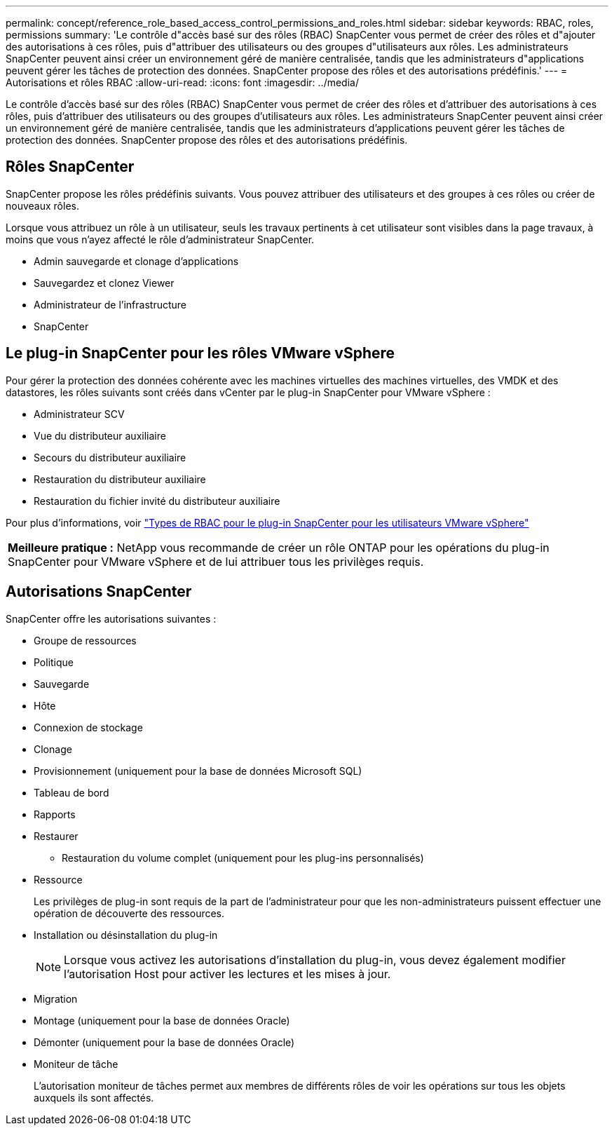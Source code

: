 ---
permalink: concept/reference_role_based_access_control_permissions_and_roles.html 
sidebar: sidebar 
keywords: RBAC, roles, permissions 
summary: 'Le contrôle d"accès basé sur des rôles (RBAC) SnapCenter vous permet de créer des rôles et d"ajouter des autorisations à ces rôles, puis d"attribuer des utilisateurs ou des groupes d"utilisateurs aux rôles. Les administrateurs SnapCenter peuvent ainsi créer un environnement géré de manière centralisée, tandis que les administrateurs d"applications peuvent gérer les tâches de protection des données. SnapCenter propose des rôles et des autorisations prédéfinis.' 
---
= Autorisations et rôles RBAC
:allow-uri-read: 
:icons: font
:imagesdir: ../media/


[role="lead"]
Le contrôle d'accès basé sur des rôles (RBAC) SnapCenter vous permet de créer des rôles et d'attribuer des autorisations à ces rôles, puis d'attribuer des utilisateurs ou des groupes d'utilisateurs aux rôles. Les administrateurs SnapCenter peuvent ainsi créer un environnement géré de manière centralisée, tandis que les administrateurs d'applications peuvent gérer les tâches de protection des données. SnapCenter propose des rôles et des autorisations prédéfinis.



== Rôles SnapCenter

SnapCenter propose les rôles prédéfinis suivants. Vous pouvez attribuer des utilisateurs et des groupes à ces rôles ou créer de nouveaux rôles.

Lorsque vous attribuez un rôle à un utilisateur, seuls les travaux pertinents à cet utilisateur sont visibles dans la page travaux, à moins que vous n'ayez affecté le rôle d'administrateur SnapCenter.

* Admin sauvegarde et clonage d'applications
* Sauvegardez et clonez Viewer
* Administrateur de l'infrastructure
* SnapCenter




== Le plug-in SnapCenter pour les rôles VMware vSphere

Pour gérer la protection des données cohérente avec les machines virtuelles des machines virtuelles, des VMDK et des datastores, les rôles suivants sont créés dans vCenter par le plug-in SnapCenter pour VMware vSphere :

* Administrateur SCV
* Vue du distributeur auxiliaire
* Secours du distributeur auxiliaire
* Restauration du distributeur auxiliaire
* Restauration du fichier invité du distributeur auxiliaire


Pour plus d'informations, voir https://docs.netapp.com/us-en/sc-plugin-vmware-vsphere/scpivs44_types_of_rbac_for_snapcenter_users.html["Types de RBAC pour le plug-in SnapCenter pour les utilisateurs VMware vSphere"^]

|===


| *Meilleure pratique :* NetApp vous recommande de créer un rôle ONTAP pour les opérations du plug-in SnapCenter pour VMware vSphere et de lui attribuer tous les privilèges requis. 
|===


== Autorisations SnapCenter

SnapCenter offre les autorisations suivantes :

* Groupe de ressources
* Politique
* Sauvegarde
* Hôte
* Connexion de stockage
* Clonage
* Provisionnement (uniquement pour la base de données Microsoft SQL)
* Tableau de bord
* Rapports
* Restaurer
+
** Restauration du volume complet (uniquement pour les plug-ins personnalisés)


* Ressource
+
Les privilèges de plug-in sont requis de la part de l'administrateur pour que les non-administrateurs puissent effectuer une opération de découverte des ressources.

* Installation ou désinstallation du plug-in
+

NOTE: Lorsque vous activez les autorisations d'installation du plug-in, vous devez également modifier l'autorisation Host pour activer les lectures et les mises à jour.

* Migration
* Montage (uniquement pour la base de données Oracle)
* Démonter (uniquement pour la base de données Oracle)
* Moniteur de tâche
+
L'autorisation moniteur de tâches permet aux membres de différents rôles de voir les opérations sur tous les objets auxquels ils sont affectés.


